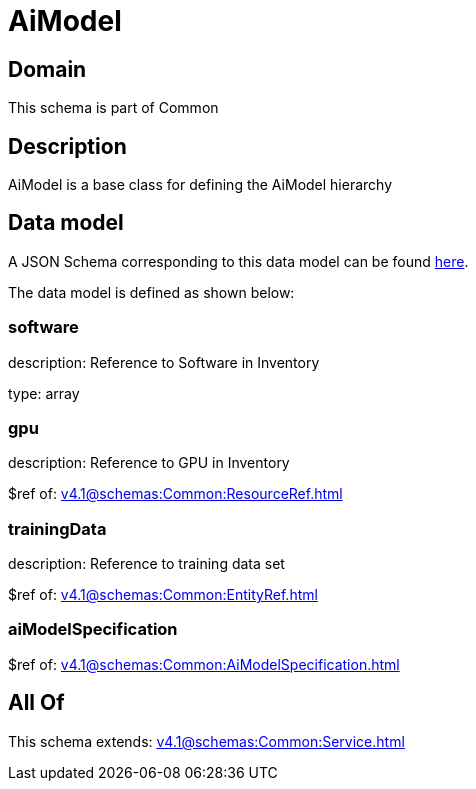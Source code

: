 = AiModel

[#domain]
== Domain

This schema is part of Common

[#description]
== Description

AiModel is a base class for defining the AiModel hierarchy


[#data_model]
== Data model

A JSON Schema corresponding to this data model can be found https://tmforum.org[here].

The data model is defined as shown below:


=== software
description: Reference to Software in Inventory

type: array


=== gpu
description: Reference to GPU in Inventory

$ref of: xref:v4.1@schemas:Common:ResourceRef.adoc[]


=== trainingData
description: Reference to training data set

$ref of: xref:v4.1@schemas:Common:EntityRef.adoc[]


=== aiModelSpecification
$ref of: xref:v4.1@schemas:Common:AiModelSpecification.adoc[]


[#all_of]
== All Of

This schema extends: xref:v4.1@schemas:Common:Service.adoc[]
